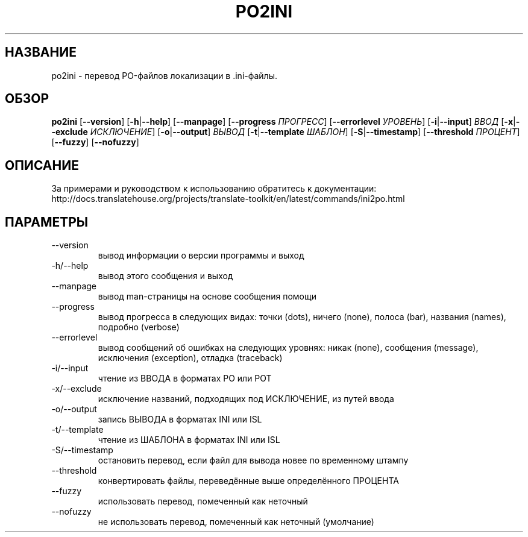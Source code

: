 .\" Autogenerated manpage
.\"*******************************************************************
.\"
.\" This file was generated with po4a. Translate the source file.
.\"
.\"*******************************************************************
.TH PO2INI 1 "Translate Toolkit 2.4.0" "" "Translate Toolkit 2.4.0"
.SH НАЗВАНИЕ
po2ini \- перевод PO\-файлов локализации в .ini\-файлы.
.SH ОБЗОР
.PP
\fBpo2ini \fP[\fB\-\-version\fP]\fB \fP[\fB\-h\fP|\fB\-\-help\fP]\fB \fP[\fB\-\-manpage\fP]\fB
\fP[\fB\-\-progress \fP\fIПРОГРЕСС\fP]\fB \fP[\fB\-\-errorlevel \fP\fIУРОВЕНЬ\fP]\fB
\fP[\fB\-i\fP|\fB\-\-input\fP]\fB \fP\fIВВОД\fP\fB \fP[\fB\-x\fP|\fB\-\-exclude \fP\fIИСКЛЮЧЕНИЕ\fP]\fB
\fP[\fB\-o\fP|\fB\-\-output\fP]\fB \fP\fIВЫВОД\fP\fB \fP[\fB\-t\fP|\fB\-\-template \fP\fIШАБЛОН\fP]\fB
\fP[\fB\-S\fP|\fB\-\-timestamp\fP]\fB \fP[\fB\-\-threshold \fP\fIПРОЦЕНТ\fP]\fB \fP[\fB\-\-fuzzy\fP]\fB
\fP[\fB\-\-nofuzzy\fP]
.SH ОПИСАНИЕ
За примерами и руководством к использованию обратитесь к документации:
http://docs.translatehouse.org/projects/translate\-toolkit/en/latest/commands/ini2po.html
.SH ПАРАМЕТРЫ
.PP
.TP 
\-\-version
вывод информации о версии программы и выход
.TP 
\-h/\-\-help
вывод этого сообщения и выход
.TP 
\-\-manpage
вывод man\-страницы на основе сообщения помощи
.TP 
\-\-progress
вывод прогресса в следующих видах: точки (dots), ничего (none), полоса
(bar), названия (names), подробно (verbose)
.TP 
\-\-errorlevel
вывод сообщений об ошибках на следующих уровнях: никак (none), сообщения
(message), исключения (exception), отладка (traceback)
.TP 
\-i/\-\-input
чтение из ВВОДА в форматах PO или POT
.TP 
\-x/\-\-exclude
исключение названий, подходящих под ИСКЛЮЧЕНИЕ, из путей ввода
.TP 
\-o/\-\-output
запись ВЫВОДА в форматах INI или ISL
.TP 
\-t/\-\-template
чтение из ШАБЛОНА в форматах INI или ISL
.TP 
\-S/\-\-timestamp
остановить перевод, если файл для вывода новее по временному штампу
.TP 
\-\-threshold
конвертировать файлы, переведённые выше определённого ПРОЦЕНТА
.TP 
\-\-fuzzy
использовать перевод, помеченный как неточный
.TP 
\-\-nofuzzy
не использовать перевод, помеченный как неточный (умолчание)
